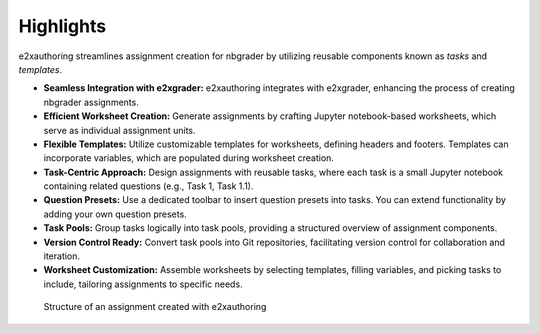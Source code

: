 Highlights
==========

e2xauthoring streamlines assignment creation for nbgrader by utilizing reusable components known as *tasks* and *templates*.

* **Seamless Integration with e2xgrader:** e2xauthoring integrates with e2xgrader, enhancing the process of creating nbgrader assignments.
* **Efficient Worksheet Creation:** Generate assignments by crafting Jupyter notebook-based worksheets, which serve as individual assignment units.
* **Flexible Templates:** Utilize customizable templates for worksheets, defining headers and footers. Templates can incorporate variables, which are populated during worksheet creation.
* **Task-Centric Approach:** Design assignments with reusable tasks, where each task is a small Jupyter notebook containing related questions (e.g., Task 1, Task 1.1).
* **Question Presets:** Use a dedicated toolbar to insert question presets into tasks. You can extend functionality by adding your own question presets.
* **Task Pools:** Group tasks logically into task pools, providing a structured overview of assignment components.
* **Version Control Ready:** Convert task pools into Git repositories, facilitating version control for collaboration and iteration.
* **Worksheet Customization:** Assemble worksheets by selecting templates, filling variables, and picking tasks to include, tailoring assignments to specific needs.

.. figure:: img/assignment_worksheets.png
    :alt: Structure of an assignment

    Structure of an assignment created with e2xauthoring

